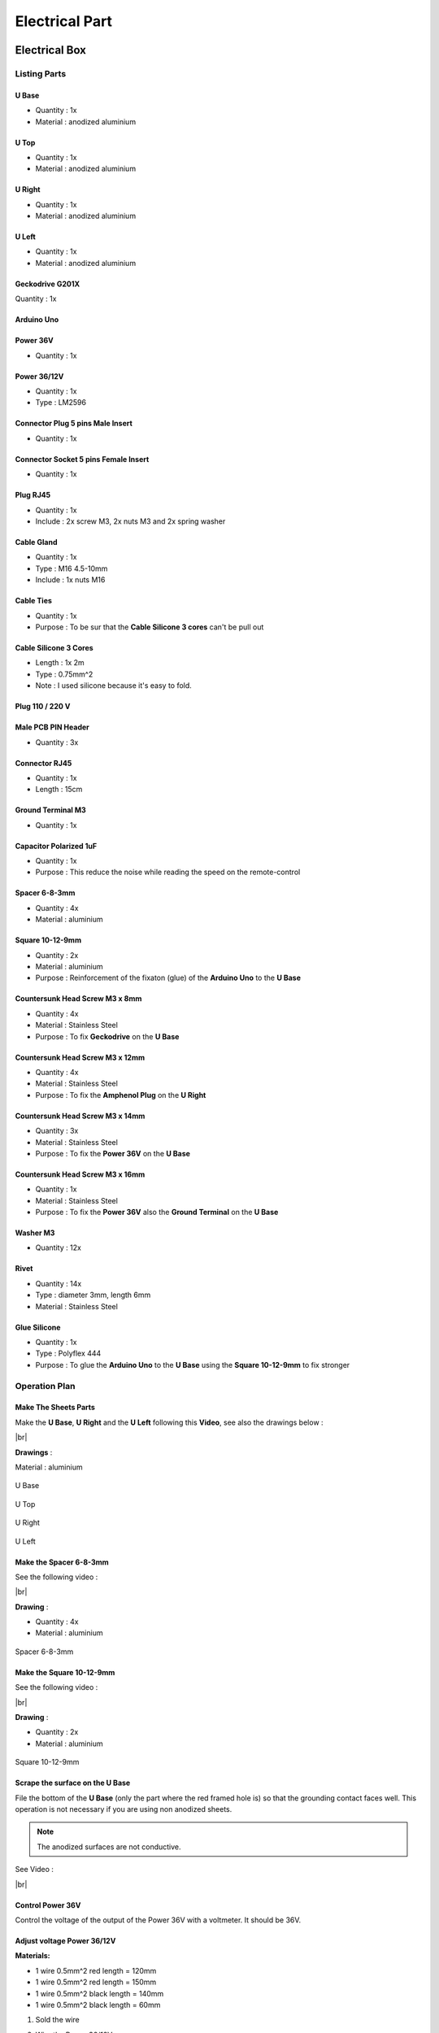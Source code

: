 .. # define a hard line break for HTML
.. |br| raw:: html

 <br />

Electrical Part
===============

.. image:: figures/Power_Control_Unit_And_Remote-DIY-LM42P.jpg
    :width: 500
    :align: center
	    
Electrical Box
--------------

.. image:: figures/Electrical-Box-DIY-LM42P.jpg
    :width: 500
    :align: center

Listing Parts
^^^^^^^^^^^^^

U Base
''''''
- Quantity : 1x
- Material : anodized aluminium

.. image:: figures/U_Base-3D-Electrical-Box-DIY-LM42P.PNG
    :width: 500
    :align: center

U Top
'''''
- Quantity : 1x
- Material : anodized aluminium

.. image:: figures/U_Top-3D-Electrical-Box-DIY-LM42P.PNG
    :width: 500
    :align: center

U Right
'''''''
- Quantity : 1x
- Material : anodized aluminium

.. image:: figures/U_Right-3D-DIY-LM42P.PNG
    :width: 250
    :align: center


U Left
''''''
- Quantity : 1x
- Material : anodized aluminium

.. image:: figures/U_Left-3D-LM42P-DIY.PNG
    :width: 250
    :align: center
	    
Geckodrive G201X
''''''''''''''''
Quantity : 1x

.. image:: figures/Geckodrive_G201X-Electrical-Box-DIY-LM42P.jpg
    :width: 350
    :align: center

Arduino Uno
'''''''''''

.. image:: figures/Arduino_Uno-DIY-LM42P.jpg
    :width: 350
    :align: center
       

Power 36V
'''''''''
- Quantity : 1x
  
.. image:: figures/Power_36V-Electrical-Box-DIY-LM2P.jpg
    :width: 450
    :align: center

	    
Power 36/12V
''''''''''''
- Quantity : 1x
- Type : LM2596

.. image:: figures/Power_36_12V-Electrical-Box-DIY-LM42P.JPG
    :width: 250
    :align: center

	    
Connector Plug 5 pins Male Insert
'''''''''''''''''''''''''''''''''
- Quantity : 1x

.. image:: figures/Connector_Plug_5_pins_Male_Insert-Electrical-Box-DIY-LM42P.jpg
    :width: 250
    :align: center	    	    

	    
Connector Socket 5 pins Female Insert
'''''''''''''''''''''''''''''''''''''
- Quantity : 1x
  
.. image:: figures/Socket_5_pins_Female_Insert-Electrical-Box-DIY-LM42P.jpg
    :width: 250
    :align: center

Plug RJ45
'''''''''
- Quantity : 1x
- Include : 2x screw M3, 2x nuts M3 and 2x spring washer
  
.. image:: figures/Plug_RJ45-Electrical-Box-DIY-LM42P.jpg
    :width: 250
    :align: center

Cable Gland
'''''''''''
- Quantity : 1x
- Type : M16 4.5-10mm
- Include : 1x nuts M16  

.. image:: figures/Cable_Gland_M16_4,5-10mm-Electrical-Box-DIY-LM42P.jpg
    :width: 170
    :align: center

Cable Ties
''''''''''

- Quantity : 1x
- Purpose : To be sur that the **Cable Silicone 3 cores** can't be
  pull out

.. image:: figures/Cable_Ties-Electrical-Box-DIY-LM42P.jpg
    :width: 170
    :align: center

Cable Silicone 3 Cores
''''''''''''''''''''''
- Length : 1x 2m
- Type : 0.75mm^2 
- Note : I used silicone because it's easy to fold.  
	    
.. image:: figures/Cable_Silicone_3_Cores-Electrical-Box-DIY-LM42P.jpg	    
    :width: 200
    :align: center

	    
Plug 110 / 220 V
''''''''''''''''

.. image:: figures/Plug_110_220V-Electrical-Box-DIY-LM42P.JPG
    :width: 400
    :align: center
	    
Male PCB PIN Header
'''''''''''''''''''
- Quantity : 3x

.. image:: figures/Male_PCB_PIN_Header-DIY-LM42P.jpg
    :width: 250
    :align: center

Connector RJ45
''''''''''''''
- Quantity : 1x
- Length : 15cm  

.. image:: figures/Connector_RJ45_length_15cm-DIY-LM42P.jpg
    :width: 400
    :align: center

Ground Terminal M3
''''''''''''''''''
- Quantity : 1x

.. image:: figures/Ground_Terminal_M3-Electrical-Box-DIY-LM42P.jpg
    :width: 200
    :align: center
	    
Capacitor Polarized 1uF
'''''''''''''''''''''''
- Quantity : 1x
- Purpose : This reduce the noise while reading the speed on the
  remote-control

.. image:: figures/Capacitor_1uf_polarized-Electrical-Box-DIY-LM42P.jpg
    :width: 400
    :align: center	      

Spacer 6-8-3mm
''''''''''''''
- Quantity : 4x
- Material : aluminium

.. image:: figures/Spacer_6_8_3mm-Electrical-Box-DIY-LM42P.PNG
    :width: 300
    :align: center

	    
Square 10-12-9mm
''''''''''''''''
- Quantity : 2x
- Material : aluminium
- Purpose : Reinforcement of the fixaton (glue) of the **Arduino Uno**
  to the **U Base**   

.. image:: figures/Square_10_12_9-Electrical-Box-DIY-LM42P.PNG
    :width: 300
    :align: center

	    
Countersunk Head Screw M3 x 8mm
''''''''''''''''''''''''''''''''
- Quantity : 4x
- Material : Stainless Steel
- Purpose : To fix **Geckodrive** on the **U Base**
  
.. image:: figures/Countersunk_Head_Screw_M3x8mm-DIY-LM42P.PNG
    :width: 300
    :align: center
	    
Countersunk Head Screw M3 x 12mm
''''''''''''''''''''''''''''''''
- Quantity : 4x
- Material : Stainless Steel
- Purpose : To fix the **Amphenol Plug** on the **U Right**
  
.. image:: figures/Countersunk_Head_Screw_M3x12mm-DIY-LM42P.PNG
    :width: 300
    :align: center
	    
Countersunk Head Screw M3 x 14mm
''''''''''''''''''''''''''''''''
- Quantity : 3x
- Material : Stainless Steel
- Purpose : To fix the **Power 36V** on the **U Base**  

.. image:: figures/Countersunk_Head_Screw_M3x14mm-DIY-LM42P.PNG
    :width: 250
    :align: center

Countersunk Head Screw M3 x 16mm
''''''''''''''''''''''''''''''''
- Quantity : 1x
- Material : Stainless Steel
- Purpose : To fix the **Power 36V** also the **Ground Terminal** on
  the **U Base**  

.. image:: figures/Countersunk_Head_Screw_M3x16mm-DIY-LM42P.PNG
    :width: 350
    :align: center

Washer M3
'''''''''
- Quantity : 12x

.. image:: figures/Washer_M3-Electrical-Box-DIY-LM42P.jpg
    :width: 200
    :align: center  	    	    

Rivet
'''''
- Quantity : 14x
- Type : diameter 3mm, length 6mm  
- Material : Stainless Steel

.. image:: figures/Rivet_3mm_length_6mm-Electrical-Box-DIY-LM42P.jpg
    :width: 250
    :align: center
	    
Glue Silicone
'''''''''''''
- Quantity : 1x
- Type : Polyflex 444
- Purpose : To glue the **Arduino Uno** to the **U Base** using the
  **Square 10-12-9mm** to fix stronger
  
.. image:: figures/Glue_Mastic_Polyflex_444-Electrical-Box-DIY-LM42P.jpg 
    :width: 300
    :align: center	      

	    
Operation Plan
^^^^^^^^^^^^^^

Make The Sheets Parts
'''''''''''''''''''''

.. image:: figures/Make_The_Sheets_Parts-Electrical-Box-DIY-LM42P.jpg
    :width: 500
    :align: center
	    
Make the **U Base**, **U Right** and the **U Left** following this
**Video**, see also the drawings below : 

.. raw:: html

    <iframe width="500" height="350"
    src="https://www.youtube.com/embed/RGeVY6nWUIQ?start=0&end=1078"
    frameborder="0" 
    allowfullscreen></iframe>

|br|

**Drawings** :

Material : aluminium

.. figure:: figures/U_Base-Drawing-Electrical-Box-DIY-LM42P.PNG
    :width: 500
    :align: center

    U Base

.. figure:: figures/U_Top-Drawing-Electrical-Box-DIY-LM42P.PNG
    :width: 500
    :align: center

    U Top

.. figure:: figures/U_Right-Drawing-Electrical-Box-DIY-LM42P.PNG
    :width: 500
    :align: center

    U Right

.. figure:: figures/U_Left-Drawing-Electrical-Box-DIY-LM42P.PNG
    :width: 500
    :align: center

    U Left   

Make the Spacer 6-8-3mm
'''''''''''''''''''''''
See the following video :

.. raw:: html

    <iframe width="500" height="350"
    src="https://www.youtube.com/embed/RGeVY6nWUIQ?start=1025&end=1275"
    frameborder="0" 
    allowfullscreen></iframe>

|br|

**Drawing** :

- Quantity : 4x
- Material : aluminium

.. figure:: figures/Spacer_6_8_3mm-Electrical-Box-DIY-LM42P.PNG
    :width: 300
    :align: center

    Spacer 6-8-3mm

Make the Square 10-12-9mm
'''''''''''''''''''''''''
See the following video :

.. raw:: html

    <iframe width="500" height="350"
    src="https://www.youtube.com/embed/RGeVY6nWUIQ?start=1276&end=1356"
    frameborder="0" 
    allowfullscreen></iframe>

|br|

**Drawing** :

- Quantity : 2x
- Material : aluminium

.. figure:: figures/Square_10_12_9-Electrical-Box-DIY-LM42P.PNG
    :width: 300
    :align: center

    Square 10-12-9mm        

Scrape the surface on the U Base
''''''''''''''''''''''''''''''''

File the bottom of the **U Base** (only the part where the red framed
hole is) so that the grounding contact faces well. This operation is
not necessary if you are using non anodized sheets.

.. note:: The anodized surfaces are not
	  conductive.  

.. image:: figures/Scrape_Surface_U_Base-Electrical-Box-DIY-LM42P.jpg
    :width: 500
    :align: center

See Video :

.. raw:: html

    <iframe width="500" height="350"
    src="https://www.youtube.com/embed/RGeVY6nWUIQ?start=152&end=173"
    frameborder="0" 
    allowfullscreen></iframe>

|br|

Control Power 36V 
''''''''''''''''''
Control the voltage of the output of the Power 36V with a voltmeter. It
should be 36V.


Adjust voltage Power 36/12V
'''''''''''''''''''''''''''

**Materials:**

* 1 wire 0.5mm^2 red length = 120mm
* 1 wire 0.5mm^2 red length = 150mm
* 1 wire 0.5mm^2 black length = 140mm
* 1 wire 0.5mm^2 black length = 60mm

1) Sold the wire

.. image:: figures/Power36_12V-Black-Wired-LM42P.PNG
    :width: 500
    :align: center

.. image:: figures/Power36_12V-Red-Wired-LM42P.PNG
    :width: 500
    :align: center

2) Wire the Power 36/12V

 - Connect the Power 36/12V IN  to the Power 36V OUT
 - Connect the voltmeter to Power 36/12V OUT

3) Adjust the voltage

 With a *Screwdriver 0*, adjust the voltage to 12V
   
   
Fix the Power Cable to the Electrical Box
'''''''''''''''''''''''''''''''''''''''''

See Video :

.. raw:: html

    <iframe width="350" height="196.875"
    src="https://www.youtube.com/embed/RGeVY6nWUIQ?start=1355&end=1581"
    frameborder="0" 
    allowfullscreen></iframe>

1) Strip the *Power Cable* at 10cm
2) Fix the *Cable Gland* to the *Electrical Box*
3) Tighten *Cable Gland*
4) Tighten the *Flange* and cut it with the *Cutting Pliers*
5) Tighten the *Terminal* on the ground wire
6) Tighten the Phase and Neutre to *Power 36V IN*


Set Geckodrive current limit
''''''''''''''''''''''''''''

- For G203V :

  Connect a resistor of 120kOhms between pin 11 and 12 of the 
  GECKODRIVE. This will limit MOTOR current by 5A.

- For G201X :

  set the switches like the following figure

  .. image:: figures/Switch-5A-G201X.png
  	:scale: 70 %
 	:align: center
		
   
Screw the Power 36V and Geckodrive on the U Base
''''''''''''''''''''''''''''''''''''''''''''''''

Use threadlocker glue.

.. image:: figures/Fix-Power36V-Gecko.jpg
  	:scale: 60 %
 	:align: center

- For Power 36V :
  
  Use the Spacer 6mm, Countersunk Head Screw M3 x 12mm, washer and
  nuts  

  Fix the ground to the U Base

  =========  ===================    
  Power 36V  Aluminium Box
  =========  ===================
  GROUND     screw with *Spacer*
  =========  ===================

  .. image:: figures/Power36V-Ground.jpg
  	:scale: 50 %
 	:align: center
		
- For Geckodrive :

  Use Countersunk Head Screw M3 x 8mm, washer and nuts 


Glue the Power 36/12V and Arduino
'''''''''''''''''''''''''''''''''

Glue the Arduino at the U base with silicone Polyflex 444 and
Square-10_12_9 
 
.. image:: figures/Boitier-Electrique-Sans-Couvercle.PNG
    :scale: 40 %
    :align: center

.. image:: figures/Glue-Power36V-12V-Arduino.jpg
    :scale: 70 %
    :align: center 	    

Wiring
''''''

.. image:: figures/Electrical-Box-Open.jpg
    :scale: 30 %
    :align: center

See video :

.. raw:: html

    <iframe width="350" height="196.875"
    src="https://www.youtube.com/embed/RGeVY6nWUIQ?start=1581&end=1806"  
    frameborder="0" 
    allowfullscreen></iframe>

    
1) Connect the wires to the "Barrette" except the POWER 36/12V OUT+

   Use two clamps this help to sold the "Barrette"

.. image:: figures/Clamps-Sold.jpg
 :scale: 50 %
 :align: center
   
.. image:: figures/Barette-Pin-Left.PNG
 :scale: 70 %
 :align: center

	    
.. image:: figures/Barette-Pin-Right.PNG
 :scale: 70 %
 :align: center	    

===========  =======  ============
GECKODRIVE   ARDUINO  Cable Lenght
===========  =======  ============
8 (DIR)      PIN 8    11cm
9 (STEP)     PIN 9    11cm
10 (COMMON)  GND       7cm
===========  =======  ============

============  =======  ============
POWER 36/12V  ARDUINO  Cable Length
============  =======  ============
OUT-          GND      6cm
OUT+          VIN      12cm
============  =======  ============

.. image:: figures/RJ45-Show-Pin1.png
	:scale: 70 %
	:align: center

============  =======================  ============
ARDUINO       RJ45 cable (inside Box)  Cable Length
============  =======================  ============
A0            6 sold capacitor +       12cm     
A1            5                          "
A2            4                          "
A3            3                          "
\~3           2                        15cm 
~5            1                          " 
GND           8 sold capacitor -       12cm
\+5V          7                          "
============  =======================  ============


2) Sold the Capacitor between A0 and GND (8) see folowing picture

.. image:: figures/Capacitor.jpg
    :scale: 30 %
    :align: center

3) Connect :

=========  ================  ============
Power 36V     GECKODRIVE     Cable Length
=========  ================  ============
\-DC       1 (POWER GND)     6cm
D+         2 (18 TO 80 VDC)   "
=========  ================  ============

=========  ============  ============
Power 36V  POWER 36/12V  Cable Length            
=========  ============  ============
\-DC       IN-           14cm
DC+        IN+           15cm
=========  ============  ============


=================  ========================  ============
GECKODRIVE         Female Connector (MOTOR)  Cable Length
=================  ========================  ============
3 (WINDING A)      A                         15cm
4 (WINDING not A)  B                          "
5 (WINDING B)      C                          "
6 (WINDING not B)  D                          "
=================  ========================  ============

	    



Remote Control
--------------

Wiring the Remote Control
^^^^^^^^^^^^^^^^^^^^^^^^^

.. image:: figures/Remote-Control-Wiring.png
   :scale: 70 %
   :align: center

==============  ============================
Remote-Control   RJ45 cable (Remote-Control)
==============  ============================
A0              6
A1              5
GND             8
\+5V            7
==============  ============================

#. strip the cable at 7cm
#. cut the unused wire
#. use the cutted unused wire to make the bridge between GRD and +5V
   inside the Remote Control

Stepper Motor
-------------

Connect and fix the 4 poles cable on the Stepper Motor
^^^^^^^^^^^^^^^^^^^^^^^^^^^^^^^^^^^^^^^^^^^^^^^^^^^^^^

#. déballage et contrôle du moteur
#. couper le cable en silicone à 2.2m
#. couper le fil rouge à 47mm; couper le fil jaune à 57mm; couper le
   fil bleu à 67mm, couper le fil vert à 77mm see following picture

   .. image:: figures/Cut-Motor-Cable.jpg
     :scale: 30 %
     :align: center
	     
#. dénuder, torsader, étamer les fils du moteur à 5mm
#. couper la gaine thermo à 37mm de longueur et la serrer avec foehn
   industriel. Le fil rouge doit dépasser d'environ 5mm (pour les 4
   fils)
#. dénuder le cable en silicone à 45mm
#. couper sur le cable en silicone le fil rouge à 40mm; le fil jaune à
   30mm; le fil noir à 20mm; le fil vert à 10mm.
#. dénuder, torsader, étamer les fils du câble à 5mm
#. couper gaine thermo à 13mm (pour passer 1es fils)
#. mettre gaine thermo 13mm + tube (Attention au chanfrein) et souder
#. dégraisser tube, câble et moteur à l'acétone; mettre la vis M5 NE
   PAS OUBLIER!; injecter le Polyflex par le trou diam. 4.5mm jusqu'à
   ce que ça sorte des deux cotés du tube; prendre le surplus et
   l'appliquer sur le moteur sur la rainure où la vis M5 a été placée;
   tourner le tube à ce que le trou d'injection soit contre le moteur
   et ne soit voit pas; mettre une bride sur le cable, plaquer le tube
   avec le clamp see following picture;
   
   .. image:: figures/Fix-Motor-Cable.jpg
     :scale: 40 %
     :align: center
	    
   injecter si besoin à l'extrémiter du tube où il y a le chanfrein et
   mettre un peu de Polyflex vert le moteur si l'on voit les fils qui
   dépassent un peu de la gaine thermo ;
   
#. laisser durcir; nettoyer et enlever les bourelets sur tube cordon.

    
Connect the Amphenol Plug Male
^^^^^^^^^^^^^^^^^^^^^^^^^^^^^^

#. strip the cable at 3cm
#. strip the 4 wires and solder the wires
#. 5cm from the edge roll up the 10-layer adhesive tape
#. pass the cable and solder the wires in the plug in
   counter-clockwise order 
   
   * black
   * yellow
   * red
   * green

   .. image:: figures/Wires-Plug.png
    :scale: 120 %
    :align: center
#. assemble the plug and tighten the flange









	    
